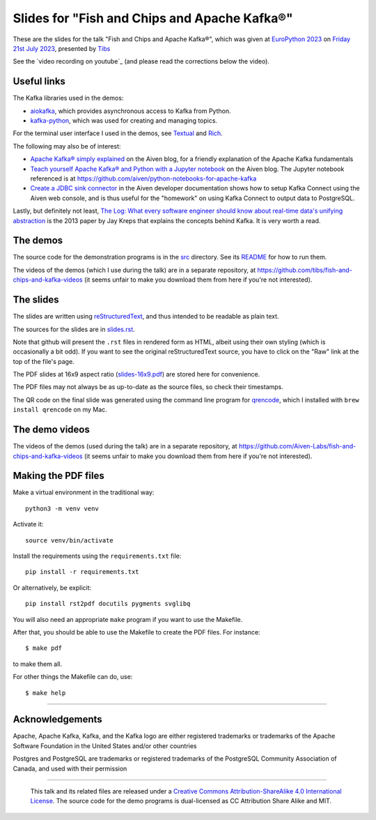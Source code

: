=============================================
Slides for "Fish and Chips and Apache Kafka®"
=============================================

These are the slides for the talk
"Fish and Chips and Apache Kafka®",
which was given at `EuroPython 2023`_
on `Friday 21st July 2023`_,
presented by Tibs_

.. _`EuroPython 2023`: https://ep2023.europython.eu/
.. _`Friday 21st July 2023`: https://ep2023.europython.eu/session/fish-and-chips-and-apache-kafka
.. _Tibs: https://aiven.io/Tibs

See the `video recording on youtube`_ (and please read the corrections below the video).

.. _`video recording on youtube: https://www.youtube.com/watch?v=T-EF8htxrsc&list=PL8uoeex94UhFcwvAfWHybD7SfNgIUBRo-&index=32

Useful links
~~~~~~~~~~~~

The Kafka libraries used in the demos:

* `aiokafka`_, which provides asynchronous access to Kafka from Python.
* `kafka-python`_, which was used for creating and managing topics.

For the terminal user interface I used in the demos, see Textual_ and Rich_.

.. _`kafka-python`: https://github.com/dpkp/kafka-python
.. _`aiokafka`: https://github.com/aio-libs/aiokafka
.. _Textual: https://github.com/Textualize/textual
.. _Rich: https://github.com/Textualize/rich

The following may also be of interest:

* `Apache Kafka® simply explained`_ on the Aiven blog, for a friendly
  explanation of the Apache Kafka fundamentals

* `Teach yourself Apache Kafka® and Python with a Jupyter notebook`_ on the
  Aiven blog. The Jupyter notebook referenced is at
  https://github.com/aiven/python-notebooks-for-apache-kafka

* `Create a JDBC sink connector`_ in the Aiven developer documentation shows
  how to setup Kafka Connect using the Aiven web console, and is thus useful
  for the "homework" on using Kafka Connect to output data to PostgreSQL.

.. _Aiven: https://aiven.io/
.. _`Apache Kafka® simply explained`: https://aiven.io/blog/kafka-simply-explained
.. _`Teach yourself Apache Kafka® and Python with a Jupyter notebook`:
   https://aiven.io/blog/teach-yourself-apache-kafka-and-python-with-a-jupyter-notebook
.. _`Create a JDBC sink connector`:
   https://docs.aiven.io/docs/products/kafka/kafka-connect/howto/jdbc-sink.html

Lastly, but definitely not least, `The Log: What every software engineer
should know about real-time data's unifying abstraction`_ is the 2013 paper by
Jay Kreps that explains the concepts behind Kafka. It is very worth a read.

.. _`The Log: What every software engineer should know about real-time data's unifying abstraction`:
   https://engineering.linkedin.com/distributed-systems/log-what-every-software-engineer-should-know-about-real-time-datas-unifying

The demos
~~~~~~~~~

The source code for the demonstration programs is in the `src <../src/>`_
directory. See its `README <../src/README.md>`_ for how to run them.

The videos of the demos (which I use during the talk) are in a separate
repository, at https://github.com/tibs/fish-and-chips-and-kafka-videos (it
seems unfair to make you download them from here if you're not interested).

The slides
~~~~~~~~~~

The slides are written using reStructuredText_, and thus intended to be
readable as plain text.

The sources for the slides are in `<slides.rst>`_.

Note that github will present the ``.rst`` files in rendered form as HTML,
albeit using their own styling (which is occasionally a bit odd). If you want
to see the original reStructuredText source, you have to click on the "Raw"
link at the top of the file's page.

The PDF slides at 16x9 aspect ratio (`<slides-16x9.pdf>`_) are stored here
for convenience.

The PDF files may not always be as up-to-date as the source files, so check
their timestamps.

The QR code on the final slide was generated using the command line program
for qrencode_, which I installed with ``brew install qrencode`` on my Mac.

.. _qrencode: https://fukuchi.org/works/qrencode/

The demo videos
~~~~~~~~~~~~~~~

The videos of the demos (used during the talk) are in a separate
repository, at https://github.com/Aiven-Labs/fish-and-chips-and-kafka-videos
(it seems unfair to make you download them from here if you're not interested).


Making the PDF files
~~~~~~~~~~~~~~~~~~~~

Make a virtual environment in the traditional way::

  python3 -m venv venv

Activate it::

  source venv/bin/activate

Install the requirements using the ``requirements.txt`` file::

  pip install -r requirements.txt

Or alternatively, be explicit::

  pip install rst2pdf docutils pygments svglibq

You will also need an appropriate ``make`` program if you want to use the
Makefile.

After that, you should be able to use the Makefile to create the PDF files.
For instance::

  $ make pdf

to make them all.

For other things the Makefile can do, use::

  $ make help

.. _reStructuredText: http://docutils.sourceforge.net/rst.html

--------

Acknowledgements
~~~~~~~~~~~~~~~~

Apache,
Apache Kafka,
Kafka,
and the Kafka logo
are either registered trademarks or trademarks of the Apache Software Foundation in the United States and/or other countries

Postgres and PostgreSQL are trademarks or registered trademarks of the
PostgreSQL Community Association of Canada, and used with their permission

--------

  |cc-attr-sharealike|

  This talk and its related files are released under a `Creative Commons
  Attribution-ShareAlike 4.0 International License`_. The source code for the
  demo programs is dual-licensed as CC Attribution Share Alike and MIT.

.. |cc-attr-sharealike| image:: images/cc-attribution-sharealike-88x31.png
   :alt: CC-Attribution-ShareAlike image

.. _`Creative Commons Attribution-ShareAlike 4.0 International License`: http://creativecommons.org/licenses/by-sa/4.0/
